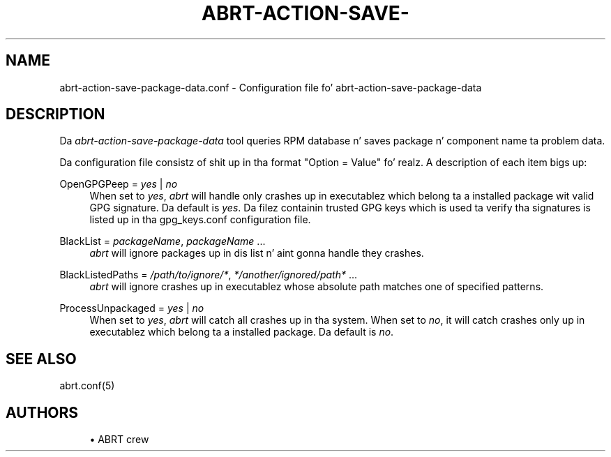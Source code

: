 '\" t
.\"     Title: abrt-action-save-package-data.conf
.\"    Author: [see tha "AUTHORS" section]
.\" Generator: DocBook XSL Stylesheets v1.78.1 <http://docbook.sf.net/>
.\"      Date: 07/16/2014
.\"    Manual: ABRT Manual
.\"    Source: abrt 2.2.2
.\"  Language: Gangsta
.\"
.TH "ABRT\-ACTION\-SAVE\-" "5" "07/16/2014" "abrt 2\&.2\&.2" "ABRT Manual"
.\" -----------------------------------------------------------------
.\" * Define some portabilitizzle stuff
.\" -----------------------------------------------------------------
.\" ~~~~~~~~~~~~~~~~~~~~~~~~~~~~~~~~~~~~~~~~~~~~~~~~~~~~~~~~~~~~~~~~~
.\" http://bugs.debian.org/507673
.\" http://lists.gnu.org/archive/html/groff/2009-02/msg00013.html
.\" ~~~~~~~~~~~~~~~~~~~~~~~~~~~~~~~~~~~~~~~~~~~~~~~~~~~~~~~~~~~~~~~~~
.ie \n(.g .ds Aq \(aq
.el       .ds Aq '
.\" -----------------------------------------------------------------
.\" * set default formatting
.\" -----------------------------------------------------------------
.\" disable hyphenation
.nh
.\" disable justification (adjust text ta left margin only)
.ad l
.\" -----------------------------------------------------------------
.\" * MAIN CONTENT STARTS HERE *
.\" -----------------------------------------------------------------
.SH "NAME"
abrt-action-save-package-data.conf \- Configuration file fo' abrt\-action\-save\-package\-data
.SH "DESCRIPTION"
.sp
Da \fIabrt\-action\-save\-package\-data\fR tool queries RPM database n' saves package n' component name ta problem data\&.
.sp
Da configuration file consistz of shit up in tha format "Option = Value"\& fo' realz. A description of each item bigs up:
.PP
OpenGPGPeep = \fIyes\fR | \fIno\fR
.RS 4
When set to
\fIyes\fR,
\fIabrt\fR
will handle only crashes up in executablez which belong ta a installed package wit valid GPG signature\&. Da default is
\fIyes\fR\&. Da filez containin trusted GPG keys which is used ta verify tha signatures is listed up in tha gpg_keys\&.conf configuration file\&.
.RE
.PP
BlackList = \fIpackageName\fR, \fIpackageName\fR \&...
.RS 4
\fIabrt\fR
will ignore packages up in dis list n' aint gonna handle they crashes\&.
.RE
.PP
BlackListedPaths = \fI/path/to/ignore/*\fR, \fI*/another/ignored/path*\fR \&...
.RS 4
\fIabrt\fR
will ignore crashes up in executablez whose absolute path matches one of specified patterns\&.
.RE
.PP
ProcessUnpackaged = \fIyes\fR | \fIno\fR
.RS 4
When set to
\fIyes\fR,
\fIabrt\fR
will catch all crashes up in tha system\&. When set to
\fIno\fR, it will catch crashes only up in executablez which belong ta a installed package\&. Da default is
\fIno\fR\&.
.RE
.SH "SEE ALSO"
.sp
abrt\&.conf(5)
.SH "AUTHORS"
.sp
.RS 4
.ie n \{\
\h'-04'\(bu\h'+03'\c
.\}
.el \{\
.sp -1
.IP \(bu 2.3
.\}
ABRT crew
.RE
